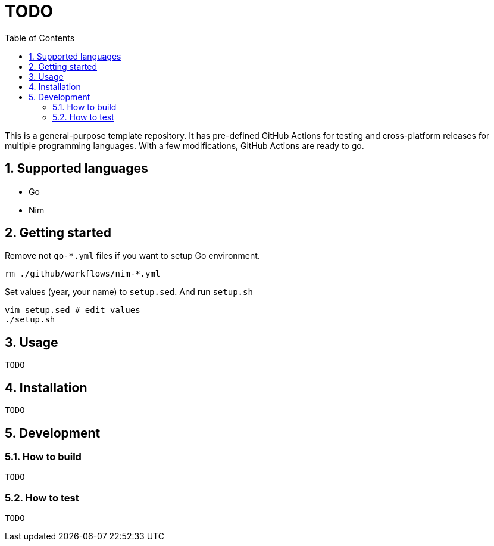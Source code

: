 = TODO
:sectnums:
:toc: left

This is a general-purpose template repository. It has pre-defined GitHub Actions
for testing and cross-platform releases for multiple programming languages. With
a few modifications, GitHub Actions are ready to go.

== Supported languages

* Go
* Nim

== Getting started

Remove not `go-*.yml` files if you want to setup Go environment.

[source,bash]
----
rm ./github/workflows/nim-*.yml
----

Set values (year, your name) to `setup.sed`.
And run `setup.sh`

[source,bash]
----
vim setup.sed # edit values
./setup.sh
----

== Usage

[source,bash]
----
TODO
----

== Installation

[source,bash]
----
TODO
----

== Development

=== How to build

[source,bash]
----
TODO
----

=== How to test

[source,bash]
----
TODO
----
